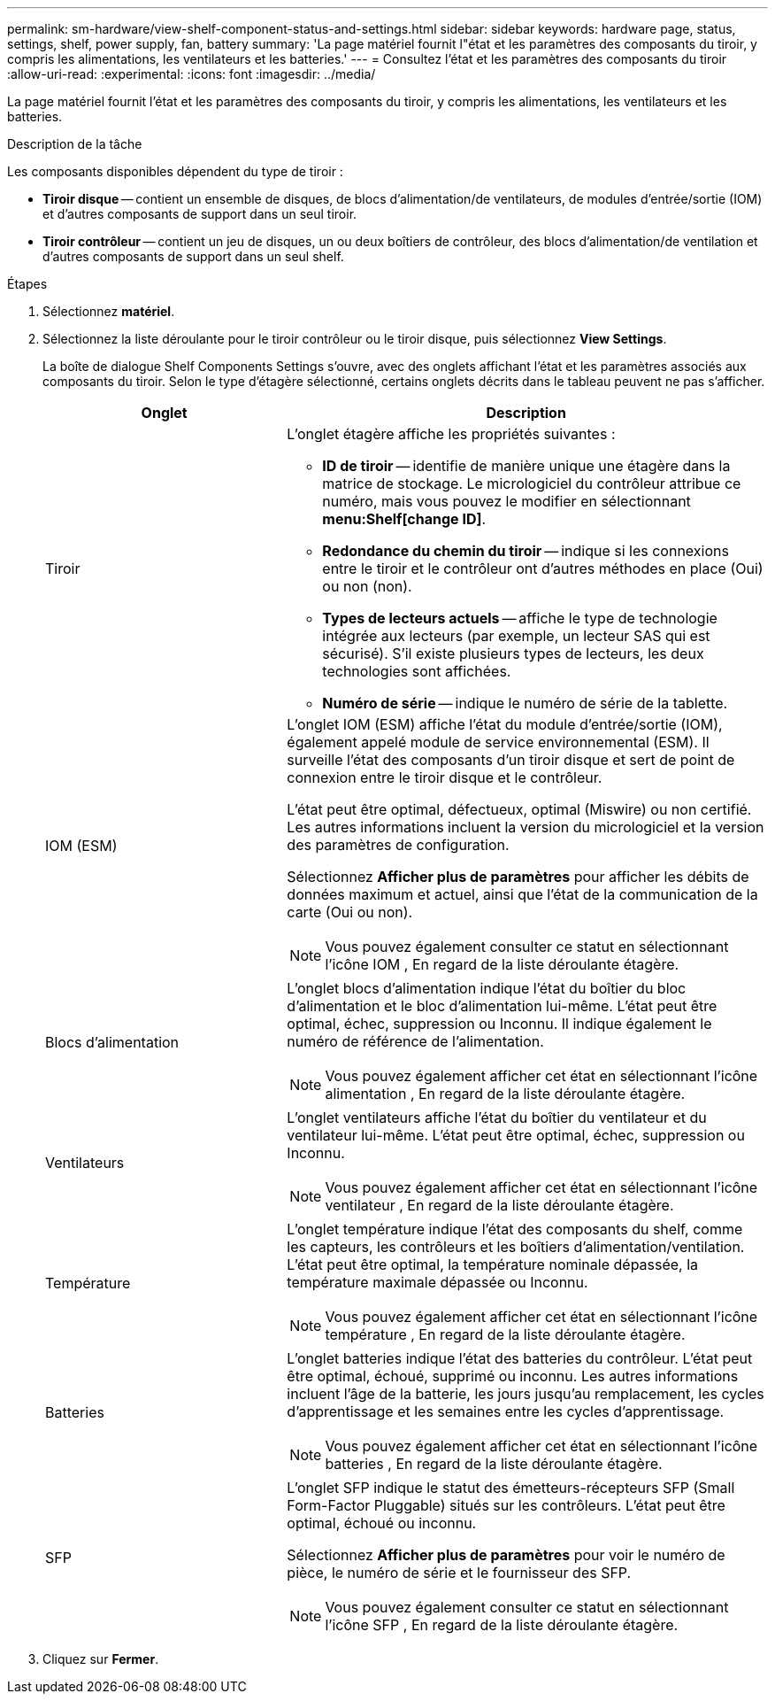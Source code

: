 ---
permalink: sm-hardware/view-shelf-component-status-and-settings.html 
sidebar: sidebar 
keywords: hardware page, status, settings, shelf, power supply, fan, battery 
summary: 'La page matériel fournit l"état et les paramètres des composants du tiroir, y compris les alimentations, les ventilateurs et les batteries.' 
---
= Consultez l'état et les paramètres des composants du tiroir
:allow-uri-read: 
:experimental: 
:icons: font
:imagesdir: ../media/


[role="lead"]
La page matériel fournit l'état et les paramètres des composants du tiroir, y compris les alimentations, les ventilateurs et les batteries.

.Description de la tâche
Les composants disponibles dépendent du type de tiroir :

* *Tiroir disque* -- contient un ensemble de disques, de blocs d'alimentation/de ventilateurs, de modules d'entrée/sortie (IOM) et d'autres composants de support dans un seul tiroir.
* *Tiroir contrôleur* -- contient un jeu de disques, un ou deux boîtiers de contrôleur, des blocs d'alimentation/de ventilation et d'autres composants de support dans un seul shelf.


.Étapes
. Sélectionnez *matériel*.
. Sélectionnez la liste déroulante pour le tiroir contrôleur ou le tiroir disque, puis sélectionnez *View Settings*.
+
La boîte de dialogue Shelf Components Settings s'ouvre, avec des onglets affichant l'état et les paramètres associés aux composants du tiroir. Selon le type d'étagère sélectionné, certains onglets décrits dans le tableau peuvent ne pas s'afficher.

+
[cols="2a,4a"]
|===
| Onglet | Description 


 a| 
Tiroir
 a| 
L'onglet étagère affiche les propriétés suivantes :

** *ID de tiroir* -- identifie de manière unique une étagère dans la matrice de stockage. Le micrologiciel du contrôleur attribue ce numéro, mais vous pouvez le modifier en sélectionnant *menu:Shelf[change ID]*.
** *Redondance du chemin du tiroir* -- indique si les connexions entre le tiroir et le contrôleur ont d'autres méthodes en place (Oui) ou non (non).
** *Types de lecteurs actuels* -- affiche le type de technologie intégrée aux lecteurs (par exemple, un lecteur SAS qui est sécurisé). S'il existe plusieurs types de lecteurs, les deux technologies sont affichées.
** *Numéro de série* -- indique le numéro de série de la tablette.




 a| 
IOM (ESM)
 a| 
L'onglet IOM (ESM) affiche l'état du module d'entrée/sortie (IOM), également appelé module de service environnemental (ESM). Il surveille l'état des composants d'un tiroir disque et sert de point de connexion entre le tiroir disque et le contrôleur.

L'état peut être optimal, défectueux, optimal (Miswire) ou non certifié. Les autres informations incluent la version du micrologiciel et la version des paramètres de configuration.

Sélectionnez *Afficher plus de paramètres* pour afficher les débits de données maximum et actuel, ainsi que l'état de la communication de la carte (Oui ou non).

[NOTE]
====
Vous pouvez également consulter ce statut en sélectionnant l'icône IOM image:../media/sam1130-ss-hardware-iom-icon.gif[""], En regard de la liste déroulante étagère.

====


 a| 
Blocs d'alimentation
 a| 
L'onglet blocs d'alimentation indique l'état du boîtier du bloc d'alimentation et le bloc d'alimentation lui-même. L'état peut être optimal, échec, suppression ou Inconnu. Il indique également le numéro de référence de l'alimentation.

[NOTE]
====
Vous pouvez également afficher cet état en sélectionnant l'icône alimentation image:../media/sam1130-ss-hardware-power-icon.gif[""], En regard de la liste déroulante étagère.

====


 a| 
Ventilateurs
 a| 
L'onglet ventilateurs affiche l'état du boîtier du ventilateur et du ventilateur lui-même. L'état peut être optimal, échec, suppression ou Inconnu.

[NOTE]
====
Vous pouvez également afficher cet état en sélectionnant l'icône ventilateur image:../media/sam1130-ss-hardware-fan-icon.gif[""], En regard de la liste déroulante étagère.

====


 a| 
Température
 a| 
L'onglet température indique l'état des composants du shelf, comme les capteurs, les contrôleurs et les boîtiers d'alimentation/ventilation. L'état peut être optimal, la température nominale dépassée, la température maximale dépassée ou Inconnu.

[NOTE]
====
Vous pouvez également afficher cet état en sélectionnant l'icône température image:../media/sam1130-ss-hardware-temp-icon.gif[""], En regard de la liste déroulante étagère.

====


 a| 
Batteries
 a| 
L'onglet batteries indique l'état des batteries du contrôleur. L'état peut être optimal, échoué, supprimé ou inconnu. Les autres informations incluent l'âge de la batterie, les jours jusqu'au remplacement, les cycles d'apprentissage et les semaines entre les cycles d'apprentissage.

[NOTE]
====
Vous pouvez également afficher cet état en sélectionnant l'icône batteries image:../media/sam1130-ss-hardware-battery-icon.gif[""], En regard de la liste déroulante étagère.

====


 a| 
SFP
 a| 
L'onglet SFP indique le statut des émetteurs-récepteurs SFP (Small Form-Factor Pluggable) situés sur les contrôleurs. L'état peut être optimal, échoué ou inconnu.

Sélectionnez *Afficher plus de paramètres* pour voir le numéro de pièce, le numéro de série et le fournisseur des SFP.

[NOTE]
====
Vous pouvez également consulter ce statut en sélectionnant l'icône SFP image:../media/sam1130-ss-hardware-sfp-icon.gif[""], En regard de la liste déroulante étagère.

====
|===
. Cliquez sur *Fermer*.

